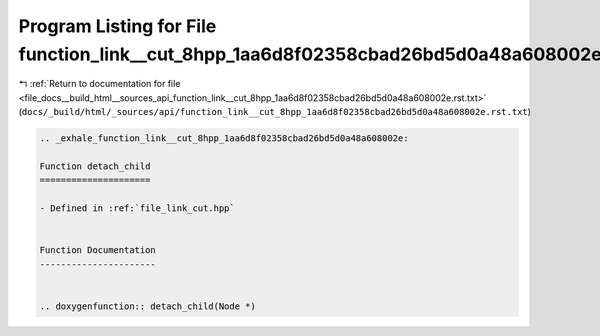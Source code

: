 
.. _program_listing_file_docs__build_html__sources_api_function_link__cut_8hpp_1aa6d8f02358cbad26bd5d0a48a608002e.rst.txt:

Program Listing for File function_link__cut_8hpp_1aa6d8f02358cbad26bd5d0a48a608002e.rst.txt
===========================================================================================

|exhale_lsh| :ref:`Return to documentation for file <file_docs__build_html__sources_api_function_link__cut_8hpp_1aa6d8f02358cbad26bd5d0a48a608002e.rst.txt>` (``docs/_build/html/_sources/api/function_link__cut_8hpp_1aa6d8f02358cbad26bd5d0a48a608002e.rst.txt``)

.. |exhale_lsh| unicode:: U+021B0 .. UPWARDS ARROW WITH TIP LEFTWARDS

.. code-block:: cpp

   .. _exhale_function_link__cut_8hpp_1aa6d8f02358cbad26bd5d0a48a608002e:
   
   Function detach_child
   =====================
   
   - Defined in :ref:`file_link_cut.hpp`
   
   
   Function Documentation
   ----------------------
   
   
   .. doxygenfunction:: detach_child(Node *)
